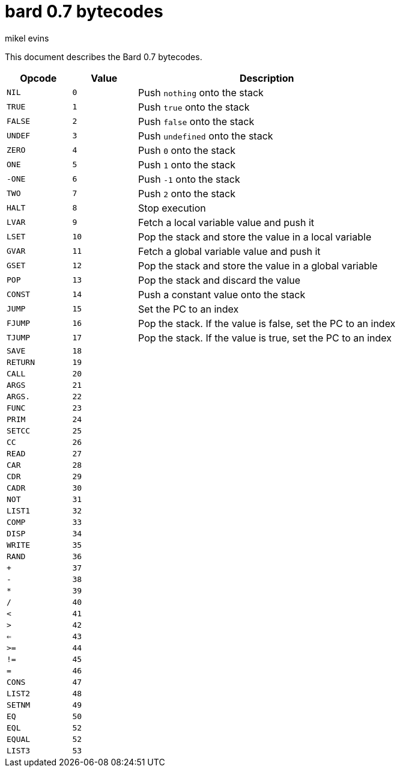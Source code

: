 = bard 0.7 bytecodes
mikel evins
:toc: preamble
:toclevels: 1

This document describes the Bard 0.7 bytecodes.

[cols=".<1m,.^1m,.>4",options="header",]
|===
|Opcode | Value | Description
|NIL    | 0     | Push `nothing` onto the stack
|TRUE   | 1     | Push `true` onto the stack 
|FALSE  | 2     | Push `false` onto the stack
|UNDEF  | 3     | Push `undefined` onto the stack
|ZERO   | 4     | Push `0` onto the stack
|ONE    | 5     | Push `1` onto the stack
|-ONE   | 6     | Push `-1` onto the stack
|TWO    | 7     | Push `2` onto the stack
|HALT   | 8     | Stop execution
|LVAR   | 9     | Fetch a local variable value and push it
|LSET   | 10    | Pop the stack and store the value in a local variable
|GVAR   | 11    | Fetch a global variable value and push it
|GSET   | 12    | Pop the stack and store the value in a global variable
|POP    | 13    | Pop the stack and discard the value
|CONST  | 14    | Push a constant value onto the stack
|JUMP   | 15    | Set the PC to an index
|FJUMP  | 16    | Pop the stack. If the value is false, set the PC to an index
|TJUMP  | 17    | Pop the stack. If the value is true, set the PC to an index
|SAVE   | 18    | 
|RETURN | 19    |
|CALL   | 20    |
|ARGS   | 21    |
|ARGS.  | 22    |
|FUNC   | 23    |
|PRIM   | 24    |
|SETCC  | 25    |
|CC     | 26    |
|READ   | 27    |
|CAR    | 28    |
|CDR    | 29    |
|CADR   | 30    |
|NOT    | 31    |
|LIST1  | 32    |
|COMP   | 33    |
|DISP   | 34    |
|WRITE  | 35    |
|RAND   | 36    |
|+      | 37    |
|-      | 38    |
|*      | 39    |
|/      | 40    |
|<      | 41    |
|>      | 42    |
|<=     | 43    |
|>=     | 44    |
|!=     | 45    |
|=      | 46    |
|CONS   | 47    |
|LIST2  | 48    |
|SETNM  | 49    |
|EQ     | 50    |
|EQL    | 52    |
|EQUAL  | 52    |
|LIST3  | 53    |
|===    
        
